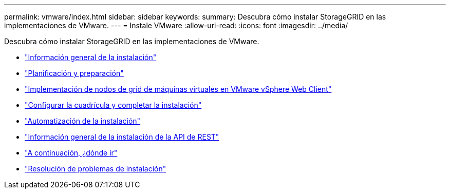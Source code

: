 ---
permalink: vmware/index.html 
sidebar: sidebar 
keywords:  
summary: Descubra cómo instalar StorageGRID en las implementaciones de VMware. 
---
= Instale VMware
:allow-uri-read: 
:icons: font
:imagesdir: ../media/


[role="lead"]
Descubra cómo instalar StorageGRID en las implementaciones de VMware.

* link:installation-overview.html["Información general de la instalación"]
* link:planning-and-preparation.html["Planificación y preparación"]
* link:deploying-virtual-machine-grid-nodes-in-vmware-vsphere-web-client.html["Implementación de nodos de grid de máquinas virtuales en VMware vSphere Web Client"]
* link:configuring-grid-and-completing-installation.html["Configurar la cuadrícula y completar la instalación"]
* link:automating-installation.html["Automatización de la instalación"]
* link:overview-of-installation-rest-api.html["Información general de la instalación de la API de REST"]
* link:where-to-go-next.html["A continuación, ¿dónde ir"]
* link:troubleshooting-installation-issues.html["Resolución de problemas de instalación"]

